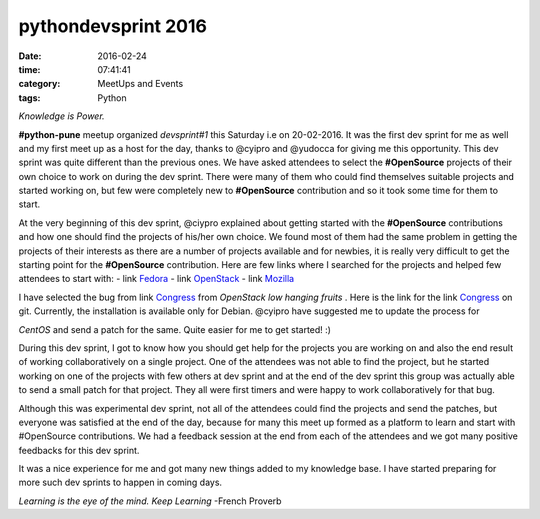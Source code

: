 ====================
pythondevsprint 2016
====================
:date: 2016-02-24
:time: 07:41:41 
:category: MeetUps and Events
:tags: Python

*Knowledge is Power.*

**#python-pune** meetup organized *devsprint#1* this Saturday i.e on 20-02-2016. It was the first dev sprint for me as well and my first meet up as a host for the day, thanks to @cyipro and @yudocca for giving me this opportunity. 
This dev sprint was quite different than the previous ones. We have asked attendees to select the **#OpenSource** projects of their own choice to work on during the dev sprint. There were many of them who could find themselves  suitable projects and started working on, but few were completely new to **#OpenSource** contribution and so it took some time for them to start. 

At the very beginning of this dev sprint, @ciypro explained about getting started with the **#OpenSource** contributions and how one should find the projects of his/her own choice. We found most of them had the same problem in getting the projects of their interests as there are a number of projects available and for newbies, it is really very difficult to get the starting point for the **#OpenSource** contribution.  
Here are few links where I searched for the projects and helped few attendees to start with: 
- link `Fedora <http://whatcanidoforfedora.org/>`_ 
- link `OpenStack <https://bugs.launchpad.net/openstack/+bugs>`_
- link `Mozilla <http://whatcanidoformozilla.org/>`_

I have selected the bug from link `Congress <https://bugs.launchpad.net/congress/+bug/1415199>`_ from *OpenStack low hanging fruits* . 
Here is the link for the link `Congress <https://github.com/openstack/congress>`__ on git. Currently, the installation is available only for 
Debian. @cyipro have suggested me to update the process for 

*CentOS* and send a patch for the same. Quite easier for me to get started! :)   

During this dev sprint,  I got to know how you should get help for the projects you are working on and also the end result of working collaboratively on a single project. One of the attendees was not able to find the project, but he started working on one of the projects with few others at dev sprint and at the end of the dev sprint this group was actually able to send a small patch for that project. They all were first timers and were happy to work collaboratively for that bug. 

Although this was experimental dev sprint, not all of the attendees could find the projects and send the patches, but everyone was satisfied at the end of the day, because for many this meet up formed as a platform to learn and start with #OpenSource contributions. We had a feedback session at the end  from each of the attendees and we got many positive feedbacks for this dev sprint.  

It was a nice experience for me and got many new things added to my knowledge base. I have started preparing for more such dev sprints to happen in coming days.    

*Learning is the eye of the mind. Keep Learning* -French Proverb
